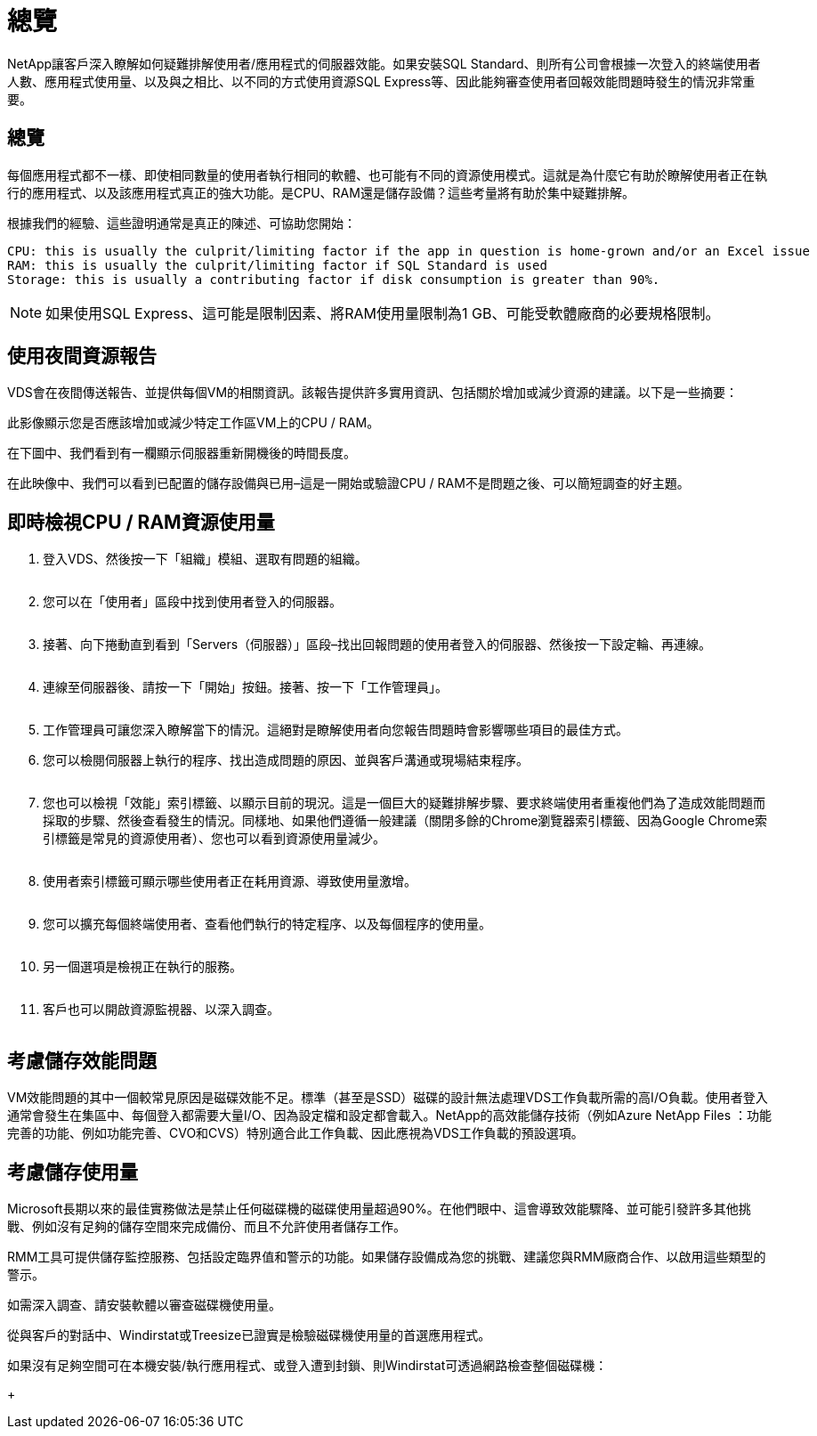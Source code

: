 = 總覽
:allow-uri-read: 


NetApp讓客戶深入瞭解如何疑難排解使用者/應用程式的伺服器效能。如果安裝SQL Standard、則所有公司會根據一次登入的終端使用者人數、應用程式使用量、以及與之相比、以不同的方式使用資源SQL Express等、因此能夠審查使用者回報效能問題時發生的情況非常重要。



== 總覽

每個應用程式都不一樣、即使相同數量的使用者執行相同的軟體、也可能有不同的資源使用模式。這就是為什麼它有助於瞭解使用者正在執行的應用程式、以及該應用程式真正的強大功能。是CPU、RAM還是儲存設備？這些考量將有助於集中疑難排解。

根據我們的經驗、這些證明通常是真正的陳述、可協助您開始：

....
CPU: this is usually the culprit/limiting factor if the app in question is home-grown and/or an Excel issue
RAM: this is usually the culprit/limiting factor if SQL Standard is used
Storage: this is usually a contributing factor if disk consumption is greater than 90%.
....

NOTE: 如果使用SQL Express、這可能是限制因素、將RAM使用量限制為1 GB、可能受軟體廠商的必要規格限制。



== 使用夜間資源報告

VDS會在夜間傳送報告、並提供每個VM的相關資訊。該報告提供許多實用資訊、包括關於增加或減少資源的建議。以下是一些摘要：

此影像顯示您是否應該增加或減少特定工作區VM上的CPU / RAM。image:vm_performance1.png[""]

在下圖中、我們看到有一欄顯示伺服器重新開機後的時間長度。image:vm_performance2.png[""]

在此映像中、我們可以看到已配置的儲存設備與已用–這是一開始或驗證CPU / RAM不是問題之後、可以簡短調查的好主題。image:vm_performance3.png[""]



== 即時檢視CPU / RAM資源使用量

. 登入VDS、然後按一下「組織」模組、選取有問題的組織。
+
image:vm_performance4.png[""]

. 您可以在「使用者」區段中找到使用者登入的伺服器。
+
image:vm_performance5.png[""]

. 接著、向下捲動直到看到「Servers（伺服器）」區段–找出回報問題的使用者登入的伺服器、然後按一下設定輪、再連線。
+
image:vm_performance6.png[""]

. 連線至伺服器後、請按一下「開始」按鈕。接著、按一下「工作管理員」。
+
image:vm_performance7.png[""]

. 工作管理員可讓您深入瞭解當下的情況。這絕對是瞭解使用者向您報告問題時會影響哪些項目的最佳方式。
. 您可以檢閱伺服器上執行的程序、找出造成問題的原因、並與客戶溝通或現場結束程序。
+
image:vm_performance8.png[""]

. 您也可以檢視「效能」索引標籤、以顯示目前的現況。這是一個巨大的疑難排解步驟、要求終端使用者重複他們為了造成效能問題而採取的步驟、然後查看發生的情況。同樣地、如果他們遵循一般建議（關閉多餘的Chrome瀏覽器索引標籤、因為Google Chrome索引標籤是常見的資源使用者）、您也可以看到資源使用量減少。
+
image:vm_performance9.png[""]

. 使用者索引標籤可顯示哪些使用者正在耗用資源、導致使用量激增。
+
image:vm_performance10.png[""]

. 您可以擴充每個終端使用者、查看他們執行的特定程序、以及每個程序的使用量。
+
image:vm_performance11.png[""]

. 另一個選項是檢視正在執行的服務。
+
image:vm_performance12.png[""]

. 客戶也可以開啟資源監視器、以深入調查。
+
image:vm_performance13.png[""]





== 考慮儲存效能問題

VM效能問題的其中一個較常見原因是磁碟效能不足。標準（甚至是SSD）磁碟的設計無法處理VDS工作負載所需的高I/O負載。使用者登入通常會發生在集區中、每個登入都需要大量I/O、因為設定檔和設定都會載入。NetApp的高效能儲存技術（例如Azure NetApp Files ：功能完善的功能、例如功能完善、CVO和CVS）特別適合此工作負載、因此應視為VDS工作負載的預設選項。



== 考慮儲存使用量

Microsoft長期以來的最佳實務做法是禁止任何磁碟機的磁碟使用量超過90%。在他們眼中、這會導致效能驟降、並可能引發許多其他挑戰、例如沒有足夠的儲存空間來完成備份、而且不允許使用者儲存工作。

RMM工具可提供儲存監控服務、包括設定臨界值和警示的功能。如果儲存設備成為您的挑戰、建議您與RMM廠商合作、以啟用這些類型的警示。

如需深入調查、請安裝軟體以審查磁碟機使用量。

從與客戶的對話中、Windirstat或Treesize已證實是檢驗磁碟機使用量的首選應用程式。

如果沒有足夠空間可在本機安裝/執行應用程式、或登入遭到封鎖、則Windirstat可透過網路檢查整個磁碟機：

+image:vm_performance14.png[""]
